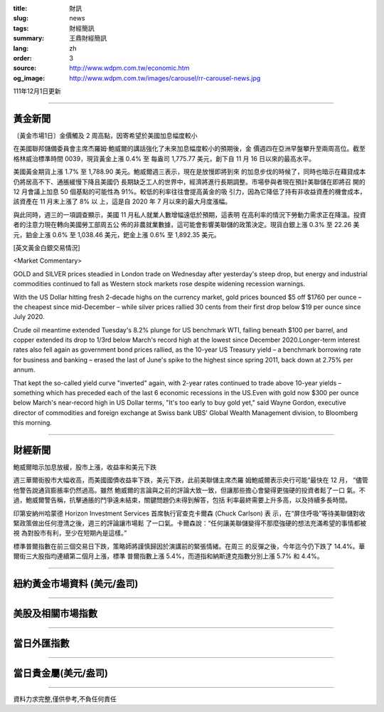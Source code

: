 :title: 財訊
:slug: news
:tags: 財經簡訊
:summary: 王鼎財經簡訊
:lang: zh
:order: 3
:source: http://www.wdpm.com.tw/economic.htm
:og_image: http://www.wdpm.com.tw/images/carousel/rr-carousel-news.jpg

111年12月1日更新

----

黃金新聞
++++++++

〔黃金市場1日〕金價觸及 2 周高點，因寄希望於美國加息幅度較小

在美國聯邦儲備委員會主席杰羅姆·鮑威爾的講話強化了未來加息幅度較小的預期後，金
價週四在亞洲早盤攀升至兩周高位。截至格林威治標準時間 0039，現貨黃金上漲 0.4% 至
每盎司 1,775.77 美元，創下自 11 月 16 日以來的最高水平。

美國黃金期貨上漲 1.7% 至 1,788.90 美元。鮑威爾週三表示，現在是放慢即將到來
的加息步伐的時候了，同時也暗示在藉貸成本仍將居高不下、通脹緩慢下降且美國仍
長期缺乏工人的世界中，經濟將進行長期調整。市場參與者現在預計美聯儲在即將召
開的 12 月會議上加息 50 個基點的可能性為 91%。較低的利率往往會提高黃金的吸
引力，因為它降低了持有非收益資產的機會成本，該資產在 11 月末上漲了 8% 以
上，這是自 2020 年 7 月以來的最大月度漲幅。

與此同時，週三的一項調查顯示，美國 11 月私人就業人數增幅遠低於預期，這表明
在高利率的情況下勞動力需求正在降溫。投資者的注意力現在轉向美國勞工部周五公
佈的非農就業數據，這可能會影響美聯儲的政策決定。現貨白銀上漲 0.3% 至 22.26 美
元，鉑金上漲 0.6% 至 1,038.46 美元，鈀金上漲 0.6% 至 1,892.35 美元。







[英文黃金白銀交易情況]

<Market Commentary>

GOLD and SILVER prices steadied in London trade on Wednesday after yesterday's 
steep drop, but energy and industrial commodities continued to fall as Western 
stock markets rose despite widening recession warnings.

With the US Dollar hitting fresh 2-decade highs on the currency market, gold 
prices bounced $5 off $1760 per ounce – the cheapest since mid-December – while 
silver prices rallied 30 cents from their first drop below $19 per ounce 
since July 2020.

Crude oil meantime extended Tuesday's 8.2% plunge for US benchmark WTI, falling 
beneath $100 per barrel, and copper extended its drop to 1/3rd below March's 
record high at the lowest since December 2020.Longer-term interest rates 
also fell again as government bond prices rallied, as the 10-year US Treasury 
yield – a benchmark borrowing rate for business and banking – erased the 
last of June's spike to the highest since spring 2011, back down at 2.75% 
per annum.

That kept the so-called yield curve "inverted" again, with 2-year rates continued 
to trade above 10-year yields – something which has preceded each of the 
last 6 economic recessions in the US.Even with gold now $300 per ounce below 
March's near-record high in US Dollar terms, "It's too early to buy gold 
yet," said Wayne Gordon, executive director of commodities and foreign exchange 
at Swiss bank UBS' Global Wealth Management division, to Bloomberg this morning.


----

財經新聞
++++++++
鮑威爾暗示加息放緩，股市上漲，收益率和美元下跌

週三華爾街股市大幅收高，而美國國債收益率下跌，美元下跌，此前美聯儲主席杰羅
姆鮑威爾表示央行可能“最快在 12 月， “儘管他警告說通貨膨脹率仍然過高。雖然
鮑威爾的言論與之前的評論大致一致，但讓那些擔心會變得更強硬的投資者鬆了一口
氣。不過，鮑威爾警告稱，抗擊通脹的鬥爭遠未結束，關鍵問題仍未得到解答，包括
利率最終需要上升多高，以及持續多長時間。

印第安納州哈蒙德 Horizon Investment Services 首席執行官查克卡爾森 (Chuck Carlson) 表
示，在“屏住呼吸”等待美聯儲對收緊政策做出任何澄清之後，週三的評論讓市場鬆
了一口氣。卡爾森說：“任何讓美聯儲變得不那麼強硬的想法充滿希望的事情都被視
為對股市有利，至少在短期內是這樣。”

標準普爾指數在前三個交易日下跌，策略師將謹慎歸因於演講前的緊張情緒。在周三
的反彈之後，今年迄今仍下跌了 14.4%。華爾街三大股指均連續第二個月上漲，標準
普爾指數上漲 5.4%，而道指和納斯達克指數分別上漲 5.7% 和 4.4%。





         

----

紐約黃金市場資料 (美元/盎司)
++++++++++++++++++++++++++++

.. raw:: html

  <A HREF="http://www.kitco.com/connecting.html">
  <IMG SRC="http://www.kitconet.com/images/quotes_4b2.gif" BORDER="0" ALT="[Most Recent Quotes from www.kitco.com]">
  </A>

----

美股及相關市場指數
++++++++++++++++++

.. raw:: html

  <!-- TradingView Widget BEGIN -->
  <div class="tradingview-widget-container">
    <div class="tradingview-widget-container__widget"></div>
    <div class="tradingview-widget-copyright"><a href="https://tw.tradingview.com/markets/indices/" rel="noopener" target="_blank"><span class="blue-text">指數行情</span></a>由TradingView提供</div>
    <script type="text/javascript" src="https://s3.tradingview.com/external-embedding/embed-widget-market-quotes.js" async>
    {
    "title": "指數",
    "width": 770,
    "height": 450,
    "locale": "zh_TW",
    "symbolsGroups": [
      {
        "name": "美國和加拿大",
        "symbols": [
          {
            "name": "FOREXCOM:SPXUSD",
            "displayName": "標準普爾500"
          },
          {
            "name": "FOREXCOM:NSXUSD",
            "displayName": "納斯達克100指數"
          },
          {
            "name": "CME_MINI:ES1!",
            "displayName": "E-迷你 標普指數期貨"
          },
          {
            "name": "INDEX:DXY",
            "displayName": "美元指數"
          },
          {
            "name": "FOREXCOM:DJI",
            "displayName": "道瓊斯 30"
          }
        ]
      },
      {
        "name": "歐洲",
        "symbols": [
          {
            "name": "INDEX:SX5E",
            "displayName": "歐元藍籌50"
          },
          {
            "name": "FOREXCOM:UKXGBP",
            "displayName": "富時100"
          },
          {
            "name": "INDEX:DEU30",
            "displayName": "德國DAX指數"
          },
          {
            "name": "INDEX:CAC40",
            "displayName": "法國 CAC 40 指數"
          },
          {
            "name": "INDEX:SMI"
          }
        ]
      },
      {
        "name": "亞太",
        "symbols": [
          {
            "name": "INDEX:NKY",
            "displayName": "日經225"
          },
          {
            "name": "INDEX:HSI",
            "displayName": "恆生"
          },
          {
            "name": "BSE:SENSEX",
            "displayName": "印度孟買指數"
          },
          {
            "name": "BSE:BSE500"
          },
          {
            "name": "INDEX:KSIC",
            "displayName": "韓國Kospi綜合指數"
          }
        ]
      }
    ],
    "colorTheme": "light"
  }
    </script>
  </div>
  <!-- TradingView Widget END -->

----

當日外匯指數
++++++++++++

.. raw:: html

  <!-- TradingView Widget BEGIN -->
  <div class="tradingview-widget-container">
    <div class="tradingview-widget-container__widget"></div>
    <div class="tradingview-widget-copyright"><a href="https://tw.tradingview.com/markets/currencies/forex-cross-rates/" rel="noopener" target="_blank"><span class="blue-text">外匯匯率</span></a>由TradingView提供</div>
    <script type="text/javascript" src="https://s3.tradingview.com/external-embedding/embed-widget-forex-cross-rates.js" async>
    {
    "width": "100%",
    "height": "100%",
    "currencies": [
      "EUR",
      "USD",
      "JPY",
      "GBP",
      "CNY",
      "TWD"
    ],
    "isTransparent": false,
    "colorTheme": "light",
    "locale": "zh_TW"
  }
    </script>
  </div>
  <!-- TradingView Widget END -->

----

當日貴金屬(美元/盎司)
+++++++++++++++++++++

.. raw:: html 

  <A HREF="http://www.kitco.com/connecting.html">
  <IMG SRC="http://www.kitconet.com/images/quotes_7a.gif" BORDER="0" ALT="[Most Recent Quotes from www.kitco.com]">
  </A>

----

資料力求完整,僅供參考,不負任何責任
